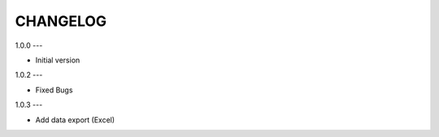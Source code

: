 CHANGELOG
=========

1.0.0
---

- Initial version


1.0.2
---

- Fixed Bugs


1.0.3
---

- Add data export (Excel)